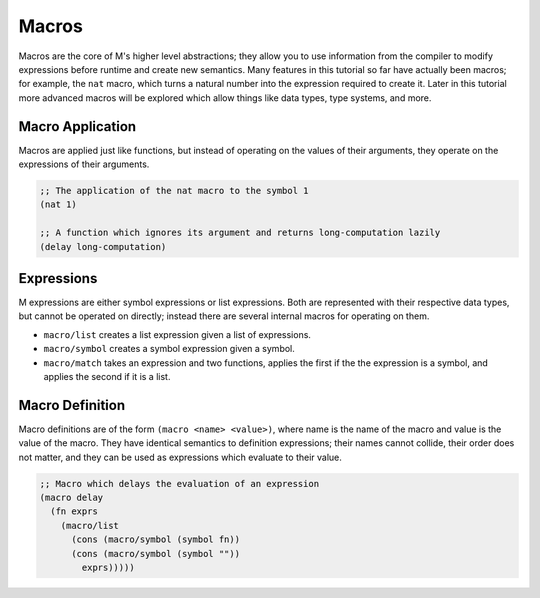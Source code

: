 .. _sect-macros:

******
Macros
******

Macros are the core of M's higher level abstractions; they allow you to use
information from the compiler to modify expressions before runtime and create
new semantics. Many features in this tutorial so far have actually been macros;
for example, the ``nat`` macro, which turns a natural number into the expression
required to create it. Later in this tutorial more advanced macros will be
explored which allow things like data types, type systems, and more.

Macro Application
=================

Macros are applied just like functions, but instead of operating on the values
of their arguments, they operate on the expressions of their arguments. 

.. code-block:: lisp

    ;; The application of the nat macro to the symbol 1
    (nat 1)

    ;; A function which ignores its argument and returns long-computation lazily
    (delay long-computation)

Expressions
===========

M expressions are either symbol expressions or list expressions. Both are
represented with their respective data types, but cannot be operated on 
directly; instead there are several internal macros for operating on them.

- ``macro/list`` creates a list expression given a list of expressions.
- ``macro/symbol`` creates a symbol expression given a symbol.
- ``macro/match`` takes an expression and two functions, applies the first if the
  the expression is a symbol, and applies the second if it is a list.

Macro Definition
================

Macro definitions are of the form ``(macro <name> <value>)``, where name is the
name of the macro and value is the value of the macro. They have identical
semantics to definition expressions; their names cannot collide, their order
does not matter, and they can be used as expressions which evaluate to their
value.

.. code-block:: lisp

    ;; Macro which delays the evaluation of an expression
    (macro delay
      (fn exprs
        (macro/list
          (cons (macro/symbol (symbol fn))
          (cons (macro/symbol (symbol ""))
            exprs)))))
